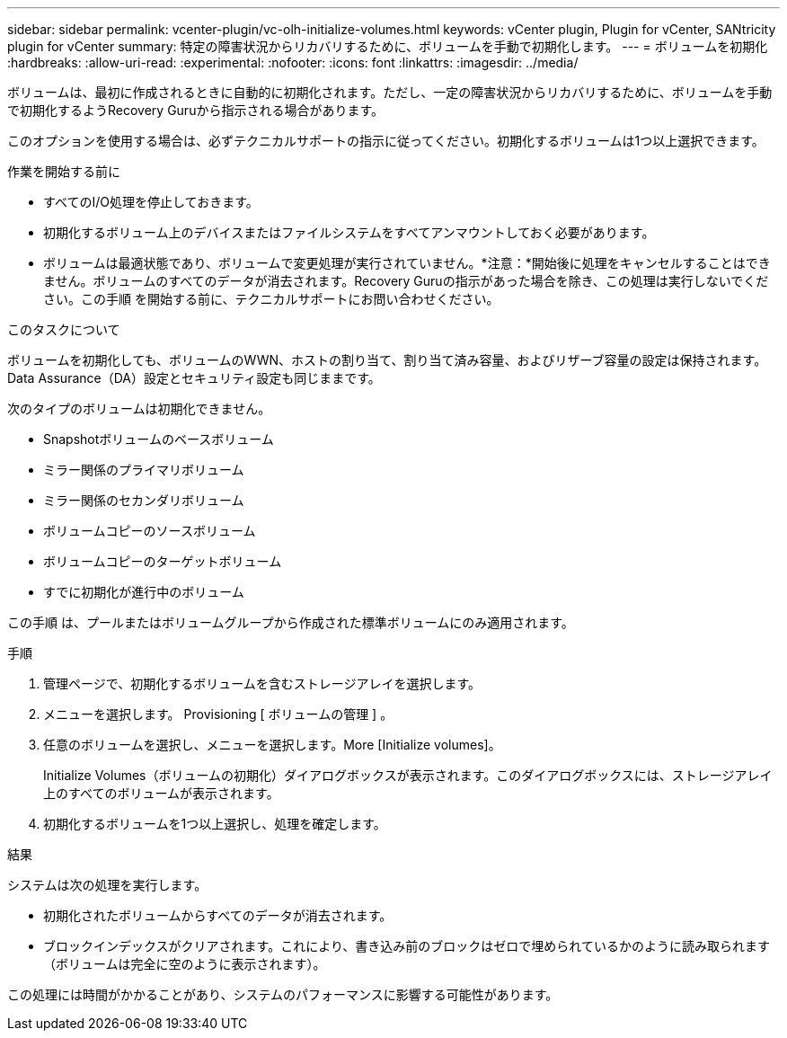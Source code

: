 ---
sidebar: sidebar 
permalink: vcenter-plugin/vc-olh-initialize-volumes.html 
keywords: vCenter plugin, Plugin for vCenter, SANtricity plugin for vCenter 
summary: 特定の障害状況からリカバリするために、ボリュームを手動で初期化します。 
---
= ボリュームを初期化
:hardbreaks:
:allow-uri-read: 
:experimental: 
:nofooter: 
:icons: font
:linkattrs: 
:imagesdir: ../media/


[role="lead"]
ボリュームは、最初に作成されるときに自動的に初期化されます。ただし、一定の障害状況からリカバリするために、ボリュームを手動で初期化するようRecovery Guruから指示される場合があります。

このオプションを使用する場合は、必ずテクニカルサポートの指示に従ってください。初期化するボリュームは1つ以上選択できます。

.作業を開始する前に
* すべてのI/O処理を停止しておきます。
* 初期化するボリューム上のデバイスまたはファイルシステムをすべてアンマウントしておく必要があります。
* ボリュームは最適状態であり、ボリュームで変更処理が実行されていません。*注意：*開始後に処理をキャンセルすることはできません。ボリュームのすべてのデータが消去されます。Recovery Guruの指示があった場合を除き、この処理は実行しないでください。この手順 を開始する前に、テクニカルサポートにお問い合わせください。


.このタスクについて
ボリュームを初期化しても、ボリュームのWWN、ホストの割り当て、割り当て済み容量、およびリザーブ容量の設定は保持されます。Data Assurance（DA）設定とセキュリティ設定も同じままです。

次のタイプのボリュームは初期化できません。

* Snapshotボリュームのベースボリューム
* ミラー関係のプライマリボリューム
* ミラー関係のセカンダリボリューム
* ボリュームコピーのソースボリューム
* ボリュームコピーのターゲットボリューム
* すでに初期化が進行中のボリューム


この手順 は、プールまたはボリュームグループから作成された標準ボリュームにのみ適用されます。

.手順
. 管理ページで、初期化するボリュームを含むストレージアレイを選択します。
. メニューを選択します。 Provisioning [ ボリュームの管理 ] 。
. 任意のボリュームを選択し、メニューを選択します。More [Initialize volumes]。
+
Initialize Volumes（ボリュームの初期化）ダイアログボックスが表示されます。このダイアログボックスには、ストレージアレイ上のすべてのボリュームが表示されます。

. 初期化するボリュームを1つ以上選択し、処理を確定します。


.結果
システムは次の処理を実行します。

* 初期化されたボリュームからすべてのデータが消去されます。
* ブロックインデックスがクリアされます。これにより、書き込み前のブロックはゼロで埋められているかのように読み取られます（ボリュームは完全に空のように表示されます）。


この処理には時間がかかることがあり、システムのパフォーマンスに影響する可能性があります。

